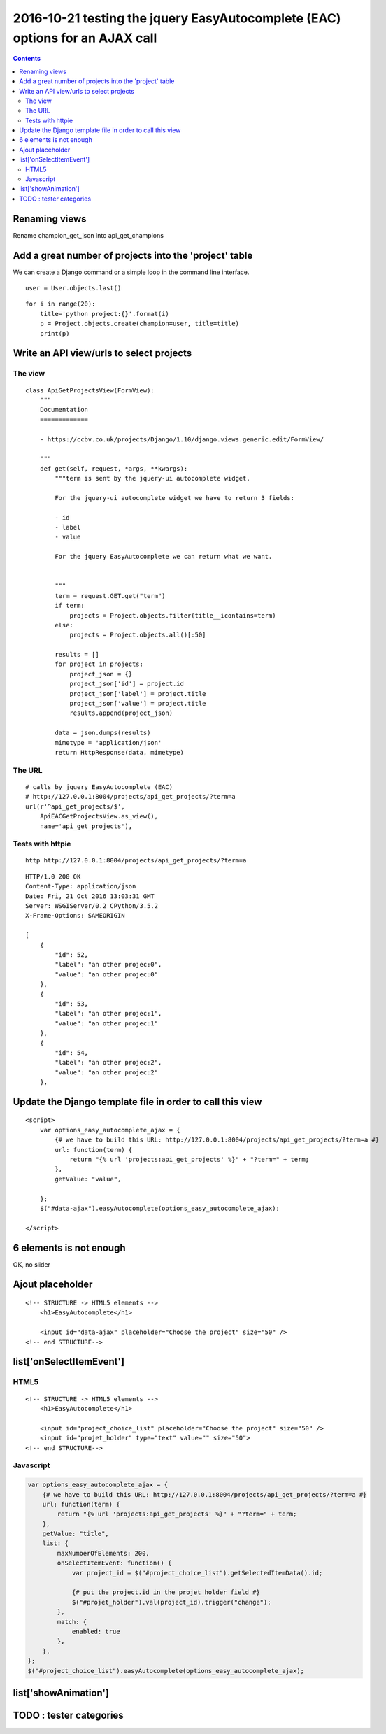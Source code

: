 
.. index::
   pair: placeholder ; HTML5
   

.. _eac_ajax_options:

======================================================================================
2016-10-21 testing the jquery EasyAutocomplete (EAC) options for an AJAX call
======================================================================================

.. contents::
   :depth: 3

Renaming views
==============

Rename champion_get_json into api_get_champions



Add a great number of projects into the 'project' table
========================================================

.. seealso::

   - https://github.com/fcurella/django-fakery
   - http://blog.districtdatalabs.com/a-practical-guide-to-anonymizing-datasets-with-python-faker


We can create a Django command or a simple loop in the command line interface.

::

    user = User.objects.last()

::

    for i in range(20):
        title='python project:{}'.format(i)
        p = Project.objects.create(champion=user, title=title)
        print(p)
       


Write an API view/urls to select projects
==========================================

The view
--------

::

    class ApiGetProjectsView(FormView):
        """
        Documentation
        =============

        - https://ccbv.co.uk/projects/Django/1.10/django.views.generic.edit/FormView/

        """
        def get(self, request, *args, **kwargs):
            """term is sent by the jquery-ui autocomplete widget.

            For the jquery-ui autocomplete widget we have to return 3 fields:

            - id
            - label
            - value

            For the jquery EasyAutocomplete we can return what we want.


            """
            term = request.GET.get("term")
            if term:
                projects = Project.objects.filter(title__icontains=term)
            else:
                projects = Project.objects.all()[:50]

            results = []
            for project in projects:
                project_json = {}
                project_json['id'] = project.id
                project_json['label'] = project.title
                project_json['value'] = project.title 
                results.append(project_json)

            data = json.dumps(results)
            mimetype = 'application/json'
            return HttpResponse(data, mimetype)

The URL
--------

::

    # calls by jquery EasyAutocomplete (EAC)
    # http://127.0.0.1:8004/projects/api_get_projects/?term=a
    url(r'^api_get_projects/$',
        ApiEACGetProjectsView.as_view(),
        name='api_get_projects'),
        
        
Tests with httpie
------------------

::

    http http://127.0.0.1:8004/projects/api_get_projects/?term=a
    
    
::

    HTTP/1.0 200 OK
    Content-Type: application/json
    Date: Fri, 21 Oct 2016 13:03:31 GMT
    Server: WSGIServer/0.2 CPython/3.5.2
    X-Frame-Options: SAMEORIGIN

    [
        {
            "id": 52,
            "label": "an other projec:0",
            "value": "an other projec:0"
        },
        {
            "id": 53,
            "label": "an other projec:1",
            "value": "an other projec:1"
        },
        {
            "id": 54,
            "label": "an other projec:2",
            "value": "an other projec:2"
        },    
          

Update the Django template file in order to call this view
===========================================================

::

    <script>
        var options_easy_autocomplete_ajax = {
            {# we have to build this URL: http://127.0.0.1:8004/projects/api_get_projects/?term=a #}
            url: function(term) {
                return "{% url 'projects:api_get_projects' %}" + "?term=" + term;
            },
            getValue: "value",
                                
        };
        $("#data-ajax").easyAutocomplete(options_easy_autocomplete_ajax);

    </script>


.. figure:: liste_6_elements.png
   :align: center
   
   
6 elements is not enough
=========================

OK, no slider 

.. figure:: no_slider.png
   :align: center
   
   
   
Ajout placeholder
==================

::

    <!-- STRUCTURE -> HTML5 elements -->
        <h1>EasyAutocomplete</h1>

        <input id="data-ajax" placeholder="Choose the project" size="50" />
    <!-- end STRUCTURE-->
    


.. figure:: ajout_placeholder.png
   :align: center
   
   
list['onSelectItemEvent']
===========================

.. seealso:: http://easyautocomplete.com/guide#sec-function-selected-data


HTML5
------

::


        <!-- STRUCTURE -> HTML5 elements -->
            <h1>EasyAutocomplete</h1>

            <input id="project_choice_list" placeholder="Choose the project" size="50" />
            <input id="projet_holder" type="text" value="" size="50">
        <!-- end STRUCTURE-->


Javascript
-----------


.. code-block:: html

    var options_easy_autocomplete_ajax = {
        {# we have to build this URL: http://127.0.0.1:8004/projects/api_get_projects/?term=a #}
        url: function(term) {
            return "{% url 'projects:api_get_projects' %}" + "?term=" + term;
        },
        getValue: "title",
        list: {
            maxNumberOfElements: 200,
            onSelectItemEvent: function() {
                var project_id = $("#project_choice_list").getSelectedItemData().id;

                {# put the project.id in the projet_holder field #}
                $("#projet_holder").val(project_id).trigger("change");
            },
            match: {
                enabled: true
            },
        },
    };
    $("#project_choice_list").easyAutocomplete(options_easy_autocomplete_ajax);
        
    

list['showAnimation']
======================



TODO : tester categories
=========================

.. seealso::

   - http://easyautocomplete.com/guide#sec-categories
   
   







   
